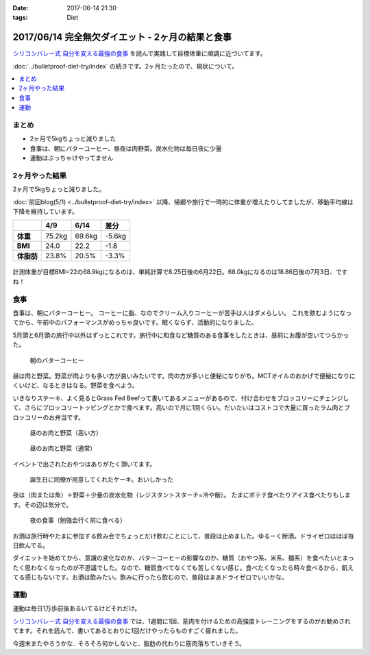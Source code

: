 :date: 2017-06-14 21:30
:tags: Diet

==================================================
2017/06/14 完全無欠ダイエット - 2ヶ月の結果と食事
==================================================

`シリコンバレー式 自分を変える最強の食事`_ を読んで実践して目標体重に順調に近づいてます。

:doc:`../bulletproof-diet-try/index` の続きです。2ヶ月たったので、現状について。


.. contents::
   :local:

まとめ
=======

- 2ヶ月で5kgちょっと減りました
- 食事は、朝にバターコーヒー、昼夜は肉野菜。炭水化物は毎日夜に少量
- 運動はぶっちゃけやってません


.. raw:: html

   <blockquote class="twitter-tweet" data-lang="ja"><p lang="ja" dir="ltr">体重が2014年4月20日以来の下値更新。ダイエット開始から2ヶ月と4日目。75.2kg -&gt; 69.6kg うぇーい！</p>&mdash; Takayuki Shimizukawa (@shimizukawa) <a href="https://twitter.com/shimizukawa/status/874744791728128001">2017年6月13日</a></blockquote>
   <script async src="//platform.twitter.com/widgets.js" charset="utf-8"></script>

.. _シリコンバレー式 自分を変える最強の食事: http://amzn.to/2qkPXec


2ヶ月やった結果
==================

2ヶ月で5kgちょっと減りました。

:doc:`前回blog(5/1) <../bulletproof-diet-try/index>` 以降、帰郷や旅行で一時的に体重が増えたりしてましたが、移動平均線は下降を維持しています。

.. csv-table::
   :stub-columns: 1
   :header-rows: 1
   :class: table-hover table-bordered

   ,4/9,6/14,差分
   体重,75.2kg,69.6kg,-5.6kg
   BMI,24.0,22.2,-1.8
   体脂肪,23.8%,20.5%,-3.3%

.. figure:: weight.png
   :width: 600

.. figure:: fat.png
   :width: 600


計測体重が目標BMI=22の68.9kgになるのは、単純計算で8.25日後の6月22日。68.0kgになるのは18.86日後の7月3日、ですね！

食事
================

食事は、朝にバターコーヒー。
コーヒーに脂、なのでクリーム入りコーヒーが苦手は人はダメらしい。
これを飲むようになってから、午前中のパフォーマンスがめっちゃ良いです。眠くならず、活動的になりました。

5月頭と6月頭の旅行中以外はずっとこれです。旅行中に和食など糖質のある食事をしたときは、昼前にお腹が空いてつらかった。

.. figure:: buttercoffee.*

   朝のバターコーヒー

昼は肉と野菜。野菜が肉よりも多い方が良いみたいです。肉の方が多いと便秘になりがち。MCTオイルのおかげで便秘になりにくいけど、なるときはなる。野菜を食べよう。

いきなりステーキ、よく見るとGrass Fed Beefって書いてあるメニューがあるので、付け合わせをブロッコリーにチェンジして、さらにブロッコリートッピングとかで食べます。高いので月に1回くらい。だいたいはコストコで大量に買ったラム肉とブロッコリーのお弁当です。

.. figure:: lunch1.*

   昼のお肉と野菜（高い方）

.. figure:: lunch2.*

   昼のお肉と野菜（通常）

イベントで出されたおやつはありがたく頂いてます。

.. figure:: birthday-cake.*

   誕生日に同僚が用意してくれたケーキ。おいしかった


夜は（肉または魚）＋野菜＋少量の炭水化物（レジスタントスターチ=冷や飯）。
たまにポテチ食べたりアイス食べたりもします。その辺は気分で。

.. figure:: dinner.jpg

   夜の食事（勉強会行く前に食べる）

お酒は旅行時やたまに参加する飲み会でちょっとだけ飲むことにして、普段は止めました。ゆるーく断酒。ドライゼロはほぼ毎日飲んでる。

.. raw:: html

   <blockquote class="twitter-tweet" data-lang="ja"><p lang="ja" dir="ltr">利き酒！132種類の日本酒を500円で5種類お試しできる！！ (@ 越後のお酒ミュージアム ぽんしゅ館 - <a href="https://twitter.com/yuzawaponshukan">@yuzawaponshukan</a> in 湯沢町, 新潟県) <a href="https://t.co/H7mCEG4Z1y">https://t.co/H7mCEG4Z1y</a> <a href="https://t.co/HBckuYZfyS">pic.twitter.com/HBckuYZfyS</a></p>&mdash; Takayuki Shimizukawa (@shimizukawa) <a href="https://twitter.com/shimizukawa/status/870924642835456000">2017年6月3日</a></blockquote>
   <script async src="//platform.twitter.com/widgets.js" charset="utf-8"></script>


ダイエットを始めてから、意識の変化なのか、バターコーヒーの影響なのか、糖質（おやつ系、米系、麺系）を食べたいとまったく思わなくなったのが不思議でした。なので、糖質食べてなくても苦しくない感じ。食べたくなったら時々食べるから、飢えてる感じもないです。お酒は飲みたい。飲みに行ったら飲むので、普段はまあドライゼロでいいかな。

運動
=====

運動は毎日1万歩前後あるいてるけどそれだけ。

`シリコンバレー式 自分を変える最強の食事`_ では、1週間に1回、筋肉を付けるための高強度トレーニングをするのがお勧めされてます。それを読んで、書いてあるとおりに1回だけやったらものすごく疲れました。


.. raw:: html

   <blockquote class="twitter-tweet" data-lang="ja"><p lang="ja" dir="ltr">高強度インターバルトレーニングやった。30秒全速力で走って90秒休む、を最低10分、最大15分間。4セット8分で力尽きた...。その後30分以上へばってるところ</p>&mdash; Takayuki Shimizukawa (@shimizukawa) <a href="https://twitter.com/shimizukawa/status/855632622487093248">2017年4月22日</a></blockquote>
   <script async src="//platform.twitter.com/widgets.js" charset="utf-8"></script>

今週末またやろうかな..  そろそろ何かしないと、脂肪の代わりに筋肉落ちていきそう。


